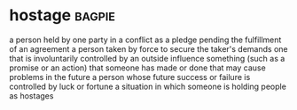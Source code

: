 * hostage :bagpie:
a person held by one party in a conflict as a pledge pending the fulfillment of an agreement
a person taken by force to secure the taker's demands
one that is involuntarily controlled by an outside influence
something (such as a promise or an action) that someone has made or done that may cause problems in the future
a person whose future success or failure is controlled by luck or fortune
a situation in which someone is holding people as hostages
